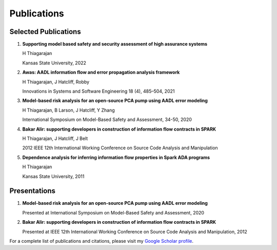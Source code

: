 Publications
============

Selected Publications
-------------------

1. **Supporting model based safety and security assessment of high assurance systems**
   
   H Thiagarajan
   
   Kansas State University, 2022

2. **Awas: AADL information flow and error propagation analysis framework**
   
   H Thiagarajan, J Hatcliff, Robby
   
   Innovations in Systems and Software Engineering 18 (4), 485–504, 2021

3. **Model-based risk analysis for an open-source PCA pump using AADL error modeling**
   
   H Thiagarajan, B Larson, J Hatcliff, Y Zhang
   
   International Symposium on Model-Based Safety and Assessment, 34-50, 2020

4. **Bakar Alir: supporting developers in construction of information flow contracts in SPARK**
   
   H Thiagarajan, J Hatcliff, J Belt
   
   2012 IEEE 12th International Working Conference on Source Code Analysis and Manipulation

5. **Dependence analysis for inferring information flow properties in Spark ADA programs**
   
   H Thiagarajan
   
   Kansas State University, 2011

Presentations
------------

1. **Model-based risk analysis for an open-source PCA pump using AADL error modeling**
   
   Presented at International Symposium on Model-Based Safety and Assessment, 2020

2. **Bakar Alir: supporting developers in construction of information flow contracts in SPARK**
   
   Presented at IEEE 12th International Working Conference on Source Code Analysis and Manipulation, 2012

For a complete list of publications and citations, please visit my `Google Scholar profile <https://scholar.google.com/citations?user=k4H0booAAAAJ&hl=en>`_. 
